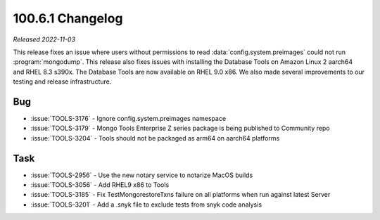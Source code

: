 .. _100.6.1-changelog:

100.6.1 Changelog
-----------------

*Released 2022-11-03*

This release fixes an issue where users without permissions 
to read :data:`config.system.preimages` could not run 
:program:`mongodump`. 
This release also fixes issues with installing the Database Tools on 
Amazon Linux 2 aarch64 and RHEL 8.3 s390x. The Database Tools 
are now available on RHEL 9.0 x86. We also made several 
improvements to our testing and release infrastructure.

Bug
~~~

- :issue:`TOOLS-3176` - Ignore config.system.preimages namespace
- :issue:`TOOLS-3179` - Mongo Tools Enterprise Z series package is being published to Community repo
- :issue:`TOOLS-3204` - Tools should not be packaged as arm64 on aarch64 platforms

Task
~~~~

- :issue:`TOOLS-2956` - Use the new notary service to notarize MacOS builds
- :issue:`TOOLS-3056` - Add RHEL9 x86 to Tools
- :issue:`TOOLS-3185` - Fix TestMongorestoreTxns failure on all platforms when run against latest Server
- :issue:`TOOLS-3201` - Add a .snyk file to exclude tests from snyk code analysis
